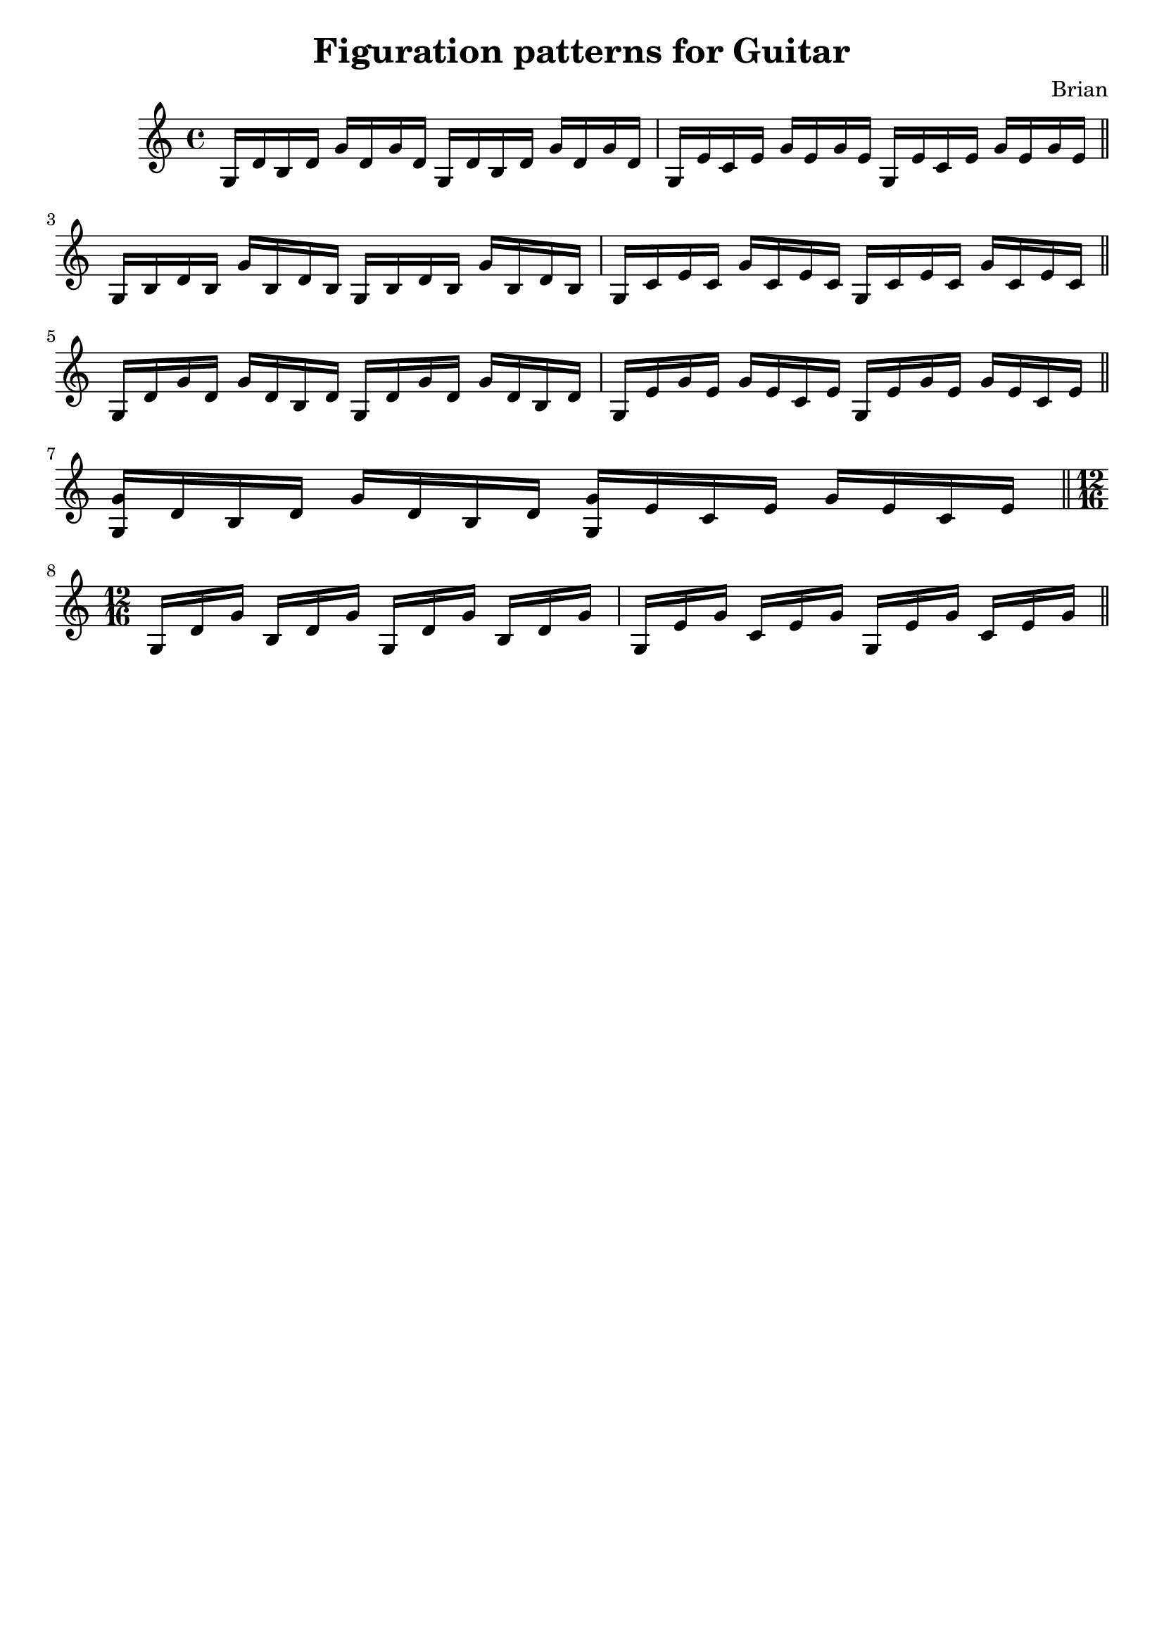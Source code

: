 \header{
title ="Figuration patterns for Guitar"
tagline=""
arranger = "Brian"
composer = ""
}
\score{
\midi {}

\relative c'{
	g16 d' b d g d g d
	g,16 d' b d g d g d
	g, e' c e g e g e
	g, e' c e g e g e
\bar "||"
\break
	g, b d b g' b, d b 
	g b d b g' b, d b 	
	g c e c g' c, e c 	
	g c e c g' c, e c 
\bar "||"
\break
	g16 d' g d g d b d
	g,16 d' g d g d b d
	g, e' g e g e c e
	g, e' g e g e c e
\bar "||"
\break
	<g, g'> d' b d g d b d
	<g, g'> e' c e g e c e
\bar "||"
\break
\time 12/16
	g, d' g b, d g g, d' g b, d g 
	g, e' g c, e g g, e' g c, e g 

\bar "||"
\break	
}
\layout{}


}